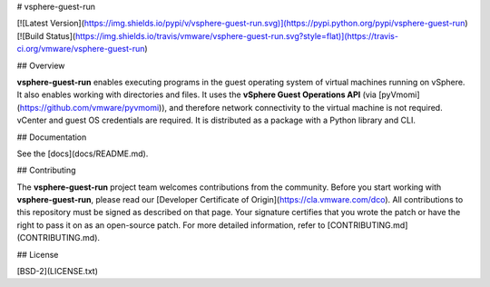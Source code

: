 # vsphere-guest-run

[![Latest Version](https://img.shields.io/pypi/v/vsphere-guest-run.svg)](https://pypi.python.org/pypi/vsphere-guest-run)
[![Build Status](https://img.shields.io/travis/vmware/vsphere-guest-run.svg?style=flat)](https://travis-ci.org/vmware/vsphere-guest-run)


## Overview

**vsphere-guest-run** enables executing programs in the guest operating system of virtual machines running on vSphere. It also enables working with directories and files. It uses the **vSphere Guest Operations API** (via [pyVmomi](https://github.com/vmware/pyvmomi)), and therefore network connectivity to the virtual machine is not required. vCenter and guest OS credentials are required. It is distributed as a package with a Python library and CLI.

## Documentation

See the [docs](docs/README.md).

## Contributing

The **vsphere-guest-run** project team welcomes contributions from the community. Before you start working with **vsphere-guest-run**, please read our [Developer Certificate of Origin](https://cla.vmware.com/dco). All contributions to this repository must be signed as described on that page. Your signature certifies that you wrote the patch or have the right to pass it on as an open-source patch. For more detailed information, refer to [CONTRIBUTING.md](CONTRIBUTING.md).

## License

[BSD-2](LICENSE.txt)



